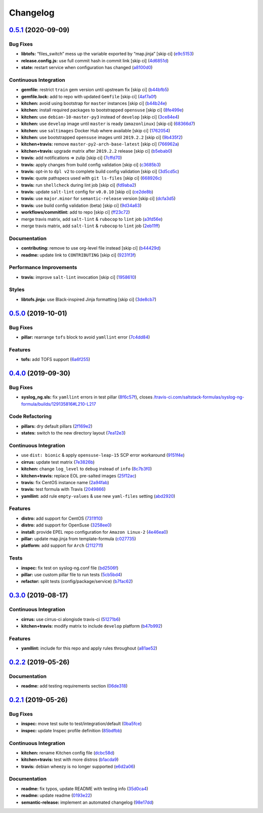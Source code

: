 
Changelog
=========

`0.5.1 <https://github.com/saltstack-formulas/syslog-ng-formula/compare/v0.5.0...v0.5.1>`_ (2020-09-09)
-----------------------------------------------------------------------------------------------------------

Bug Fixes
^^^^^^^^^


* **libtofs:** “files_switch” mess up the variable exported by “map.jinja” [skip ci] (\ `e9c5153 <https://github.com/saltstack-formulas/syslog-ng-formula/commit/e9c515371b39015d3606e9668663c207d6758f9e>`_\ )
* **release.config.js:** use full commit hash in commit link [skip ci] (\ `4d6851d <https://github.com/saltstack-formulas/syslog-ng-formula/commit/4d6851dd78c532a012cb3fd983a9d49077605c37>`_\ )
* **state:** restart service when configuration has changed (\ `a8100d0 <https://github.com/saltstack-formulas/syslog-ng-formula/commit/a8100d0f325c8f8f792b6b9c9e342cf63e13ab3d>`_\ )

Continuous Integration
^^^^^^^^^^^^^^^^^^^^^^


* **gemfile:** restrict ``train`` gem version until upstream fix [skip ci] (\ `b44bfb5 <https://github.com/saltstack-formulas/syslog-ng-formula/commit/b44bfb5872050352cca6fe0d139da5b640764515>`_\ )
* **gemfile.lock:** add to repo with updated ``Gemfile`` [skip ci] (\ `4af7a0f <https://github.com/saltstack-formulas/syslog-ng-formula/commit/4af7a0fdd620ff6128493a2222dcf752234b078f>`_\ )
* **kitchen:** avoid using bootstrap for ``master`` instances [skip ci] (\ `b44b24e <https://github.com/saltstack-formulas/syslog-ng-formula/commit/b44b24ed5c5064003ae9c45056b836e186b5ab81>`_\ )
* **kitchen:** install required packages to bootstrapped ``opensuse`` [skip ci] (\ `8fe499e <https://github.com/saltstack-formulas/syslog-ng-formula/commit/8fe499e72225ef4b0493d4fabde4188b4d08b66b>`_\ )
* **kitchen:** use ``debian-10-master-py3`` instead of ``develop`` [skip ci] (\ `3ce84e4 <https://github.com/saltstack-formulas/syslog-ng-formula/commit/3ce84e4cf0ec254b3a28cb850465da883f871725>`_\ )
* **kitchen:** use ``develop`` image until ``master`` is ready (\ ``amazonlinux``\ ) [skip ci] (\ `68366d7 <https://github.com/saltstack-formulas/syslog-ng-formula/commit/68366d70525cc184351a7d054ee36dd4fb2fc7a6>`_\ )
* **kitchen:** use ``saltimages`` Docker Hub where available [skip ci] (\ `1762054 <https://github.com/saltstack-formulas/syslog-ng-formula/commit/17620541caf56056e294301e88c85fa151cb7174>`_\ )
* **kitchen:** use bootstrapped ``opensuse`` images until ``2019.2.2`` [skip ci] (\ `9b435f2 <https://github.com/saltstack-formulas/syslog-ng-formula/commit/9b435f2b6081bff0e127006392cf420279a60ceb>`_\ )
* **kitchen+travis:** remove ``master-py2-arch-base-latest`` [skip ci] (\ `766962a <https://github.com/saltstack-formulas/syslog-ng-formula/commit/766962a6b020e1061c1b6e3cdc91cd4e7fa41dc7>`_\ )
* **kitchen+travis:** upgrade matrix after ``2019.2.2`` release [skip ci] (\ `b5ebab0 <https://github.com/saltstack-formulas/syslog-ng-formula/commit/b5ebab04471f9501b58eaaf9efc7f89b18bdd5c7>`_\ )
* **travis:** add notifications => zulip [skip ci] (\ `7cffd70 <https://github.com/saltstack-formulas/syslog-ng-formula/commit/7cffd70d4812b65ca23a6abdea9a01f5ce710ec1>`_\ )
* **travis:** apply changes from build config validation [skip ci] (\ `c3685b3 <https://github.com/saltstack-formulas/syslog-ng-formula/commit/c3685b356d01ac5f033e10c0669587b443a3f3cf>`_\ )
* **travis:** opt-in to ``dpl v2`` to complete build config validation [skip ci] (\ `3d5cd5c <https://github.com/saltstack-formulas/syslog-ng-formula/commit/3d5cd5ccf3183d6305cf3acebaea1183630b438e>`_\ )
* **travis:** quote pathspecs used with ``git ls-files`` [skip ci] (\ `668926c <https://github.com/saltstack-formulas/syslog-ng-formula/commit/668926cbd8ccf7e15ee7a95641dac5aac0285782>`_\ )
* **travis:** run ``shellcheck`` during lint job [skip ci] (\ `fd9aba2 <https://github.com/saltstack-formulas/syslog-ng-formula/commit/fd9aba207ee8f041ad3b9f36a33a03160c555518>`_\ )
* **travis:** update ``salt-lint`` config for ``v0.0.10`` [skip ci] (\ `ce2de8b <https://github.com/saltstack-formulas/syslog-ng-formula/commit/ce2de8b669d7792d416eab477279a8f7a8b157f7>`_\ )
* **travis:** use ``major.minor`` for ``semantic-release`` version [skip ci] (\ `dcfa3d5 <https://github.com/saltstack-formulas/syslog-ng-formula/commit/dcfa3d5c7de1c815667f4bbcb0f79de5c0ddab6e>`_\ )
* **travis:** use build config validation (beta) [skip ci] (\ `9d34a63 <https://github.com/saltstack-formulas/syslog-ng-formula/commit/9d34a6399fcebba85ce7901e37349cb518b098b5>`_\ )
* **workflows/commitlint:** add to repo [skip ci] (\ `ff23c72 <https://github.com/saltstack-formulas/syslog-ng-formula/commit/ff23c72345c244748226931fd8067e9877563b60>`_\ )
* merge travis matrix, add ``salt-lint`` & ``rubocop`` to ``lint`` job (\ `a3fd56e <https://github.com/saltstack-formulas/syslog-ng-formula/commit/a3fd56e002f2013c08b94ec86b66c980ac0f6812>`_\ )
* merge travis matrix, add ``salt-lint`` & ``rubocop`` to ``lint`` job (\ `2eb11ff <https://github.com/saltstack-formulas/syslog-ng-formula/commit/2eb11ff146bcf05b8082bfc1e312f1a464743f69>`_\ )

Documentation
^^^^^^^^^^^^^


* **contributing:** remove to use org-level file instead [skip ci] (\ `b44429d <https://github.com/saltstack-formulas/syslog-ng-formula/commit/b44429d6c43f9ab6a149ceb6b0c223d8d1af340b>`_\ )
* **readme:** update link to ``CONTRIBUTING`` [skip ci] (\ `9231f3f <https://github.com/saltstack-formulas/syslog-ng-formula/commit/9231f3f1443d8da399299abdb414a5704590d101>`_\ )

Performance Improvements
^^^^^^^^^^^^^^^^^^^^^^^^


* **travis:** improve ``salt-lint`` invocation [skip ci] (\ `1958610 <https://github.com/saltstack-formulas/syslog-ng-formula/commit/19586109fa38eaa709a06cdcbb5fef83b4cd4ad5>`_\ )

Styles
^^^^^^


* **libtofs.jinja:** use Black-inspired Jinja formatting [skip ci] (\ `3de8cb7 <https://github.com/saltstack-formulas/syslog-ng-formula/commit/3de8cb74624825cc4f8ecc05fbc76b29f39f736c>`_\ )

`0.5.0 <https://github.com/saltstack-formulas/syslog-ng-formula/compare/v0.4.0...v0.5.0>`_ (2019-10-01)
-----------------------------------------------------------------------------------------------------------

Bug Fixes
^^^^^^^^^


* **pillar:** rearrange ``tofs`` block to avoid ``yamllint`` error (\ `7c4dd84 <https://github.com/saltstack-formulas/syslog-ng-formula/commit/7c4dd84>`_\ )

Features
^^^^^^^^


* **tofs:** add TOFS support (\ `6a6f255 <https://github.com/saltstack-formulas/syslog-ng-formula/commit/6a6f255>`_\ )

`0.4.0 <https://github.com/saltstack-formulas/syslog-ng-formula/compare/v0.3.0...v0.4.0>`_ (2019-09-30)
-----------------------------------------------------------------------------------------------------------

Bug Fixes
^^^^^^^^^


* **syslog_ng.sls:** fix ``yamllint`` errors in test pillar (\ `8f6c57f <https://github.com/saltstack-formulas/syslog-ng-formula/commit/8f6c57f>`_\ ), closes `/travis-ci.com/saltstack-formulas/syslog-ng-formula/builds/129135816#L210-L217 <https://github.com//travis-ci.com/saltstack-formulas/syslog-ng-formula/builds/129135816/issues/L210-L217>`_

Code Refactoring
^^^^^^^^^^^^^^^^


* **pillars:** dry default pillars (\ `2f169e2 <https://github.com/saltstack-formulas/syslog-ng-formula/commit/2f169e2>`_\ )
* **states:** switch to the new directory layout (\ `7ea12e3 <https://github.com/saltstack-formulas/syslog-ng-formula/commit/7ea12e3>`_\ )

Continuous Integration
^^^^^^^^^^^^^^^^^^^^^^


* use ``dist: bionic`` & apply ``opensuse-leap-15`` SCP error workaround (\ `9151f4e <https://github.com/saltstack-formulas/syslog-ng-formula/commit/9151f4e>`_\ )
* **cirrus:** update test matrix (\ `7e3826b <https://github.com/saltstack-formulas/syslog-ng-formula/commit/7e3826b>`_\ )
* **kitchen:** change ``log_level`` to ``debug`` instead of ``info`` (\ `8c7b3f0 <https://github.com/saltstack-formulas/syslog-ng-formula/commit/8c7b3f0>`_\ )
* **kitchen+travis:** replace EOL pre-salted images (\ `25f12ac <https://github.com/saltstack-formulas/syslog-ng-formula/commit/25f12ac>`_\ )
* **travis:** fix CentOS instance name (\ `2a94fab <https://github.com/saltstack-formulas/syslog-ng-formula/commit/2a94fab>`_\ )
* **travis:** test formula with Travis (\ `2049866 <https://github.com/saltstack-formulas/syslog-ng-formula/commit/2049866>`_\ )
* **yamllint:** add rule ``empty-values`` & use new ``yaml-files`` setting (\ `abd2920 <https://github.com/saltstack-formulas/syslog-ng-formula/commit/abd2920>`_\ )

Features
^^^^^^^^


* **distro:** add support for CentOS (\ `7311f10 <https://github.com/saltstack-formulas/syslog-ng-formula/commit/7311f10>`_\ )
* **distro:** add support for OpenSuse (\ `3258ee0 <https://github.com/saltstack-formulas/syslog-ng-formula/commit/3258ee0>`_\ )
* **install:** provide EPEL repo configuration for ``Amazon Linux-2`` (\ `4e46ea0 <https://github.com/saltstack-formulas/syslog-ng-formula/commit/4e46ea0>`_\ )
* **pillar:** update map.jinja from template-formula (\ `c027735 <https://github.com/saltstack-formulas/syslog-ng-formula/commit/c027735>`_\ )
* **platform:** add support for ``Arch`` (\ `2112711 <https://github.com/saltstack-formulas/syslog-ng-formula/commit/2112711>`_\ )

Tests
^^^^^


* **inspec:** fix test on syslog-ng.conf file (\ `bd2506f <https://github.com/saltstack-formulas/syslog-ng-formula/commit/bd2506f>`_\ )
* **pillar:** use custom pillar file to run tests (\ `5cb5bd4 <https://github.com/saltstack-formulas/syslog-ng-formula/commit/5cb5bd4>`_\ )
* **refactor:** split tests (config/package/service) (\ `b7fac62 <https://github.com/saltstack-formulas/syslog-ng-formula/commit/b7fac62>`_\ )

`0.3.0 <https://github.com/saltstack-formulas/syslog-ng-formula/compare/v0.2.2...v0.3.0>`_ (2019-08-17)
-----------------------------------------------------------------------------------------------------------

Continuous Integration
^^^^^^^^^^^^^^^^^^^^^^


* **cirrus:** use cirrus-ci alongisde travis-ci (\ `51271b6 <https://github.com/saltstack-formulas/syslog-ng-formula/commit/51271b6>`_\ )
* **kitchen+travis:** modify matrix to include ``develop`` platform (\ `b47b992 <https://github.com/saltstack-formulas/syslog-ng-formula/commit/b47b992>`_\ )

Features
^^^^^^^^


* **yamllint:** include for this repo and apply rules throughout (\ `a81ae52 <https://github.com/saltstack-formulas/syslog-ng-formula/commit/a81ae52>`_\ )

`0.2.2 <https://github.com/saltstack-formulas/syslog-ng-formula/compare/v0.2.1...v0.2.2>`_ (2019-05-26)
-----------------------------------------------------------------------------------------------------------

Documentation
^^^^^^^^^^^^^


* **readme:** add testing requirements section (\ `06de318 <https://github.com/saltstack-formulas/syslog-ng-formula/commit/06de318>`_\ )

`0.2.1 <https://github.com/saltstack-formulas/syslog-ng-formula/compare/v0.2.0...v0.2.1>`_ (2019-05-26)
-----------------------------------------------------------------------------------------------------------

Bug Fixes
^^^^^^^^^


* **inspec:** move test suite to test/integration/default (\ `0ba5fce <https://github.com/saltstack-formulas/syslog-ng-formula/commit/0ba5fce>`_\ )
* **inspec:** update Inspec profile definition (\ `85bdfbb <https://github.com/saltstack-formulas/syslog-ng-formula/commit/85bdfbb>`_\ )

Continuous Integration
^^^^^^^^^^^^^^^^^^^^^^


* **kitchen:** rename Kitchen config file (\ `dcbc58d <https://github.com/saltstack-formulas/syslog-ng-formula/commit/dcbc58d>`_\ )
* **kitchen+travis:** test with more distros (\ `b1acda9 <https://github.com/saltstack-formulas/syslog-ng-formula/commit/b1acda9>`_\ )
* **travis:** debian wheezy is no longer supported (\ `e6d2a06 <https://github.com/saltstack-formulas/syslog-ng-formula/commit/e6d2a06>`_\ )

Documentation
^^^^^^^^^^^^^


* **readme:** fix typos, update README with testing info (\ `35d0ca4 <https://github.com/saltstack-formulas/syslog-ng-formula/commit/35d0ca4>`_\ )
* **readme:** update readme (\ `0193e22 <https://github.com/saltstack-formulas/syslog-ng-formula/commit/0193e22>`_\ )
* **semantic-release:** implement an automated changelog (\ `98e17dd <https://github.com/saltstack-formulas/syslog-ng-formula/commit/98e17dd>`_\ )
